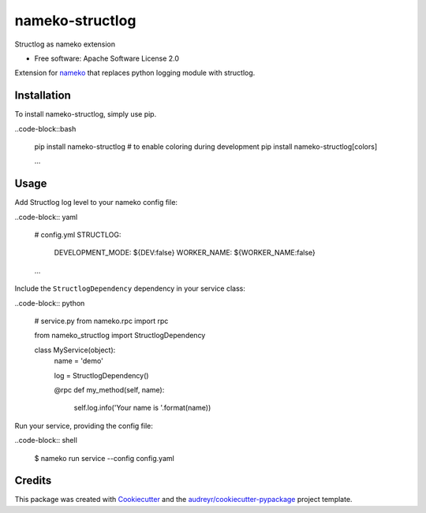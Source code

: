nameko-structlog
================


Structlog as nameko extension


* Free software: Apache Software License 2.0


Extension for `nameko <https://www.nameko.io>`_ that replaces python logging module with structlog.

Installation
------------

To install nameko-structlog, simply use pip.

..code-block::bash

   pip install nameko-structlog
   # to enable coloring during development
   pip install nameko-structlog[colors]

   ...

Usage
-----

Add Structlog log level to your nameko config file:

..code-block:: yaml

   # config.yml
   STRUCTLOG:
      DEVELOPMENT_MODE: ${DEV:false}
      WORKER_NAME: ${WORKER_NAME:false}

   ...


Include the ``StructlogDependency`` dependency in your service class:

..code-block:: python 

   # service.py
   from nameko.rpc import rpc 
   
   from nameko_structlog import StructlogDependency

   class MyService(object):
      name = 'demo'

      log = StructlogDependency()

      @rpc 
      def my_method(self, name):
         self.log.info('Your name is '.format(name))


Run your service, providing the config file:

..code-block:: shell

   $ nameko run service --config config.yaml


Credits
-------

This package was created with Cookiecutter_ and the `audreyr/cookiecutter-pypackage`_ project template.

.. _Cookiecutter: https://github.com/audreyr/cookiecutter
.. _`audreyr/cookiecutter-pypackage`: https://github.com/audreyr/cookiecutter-pypackage

